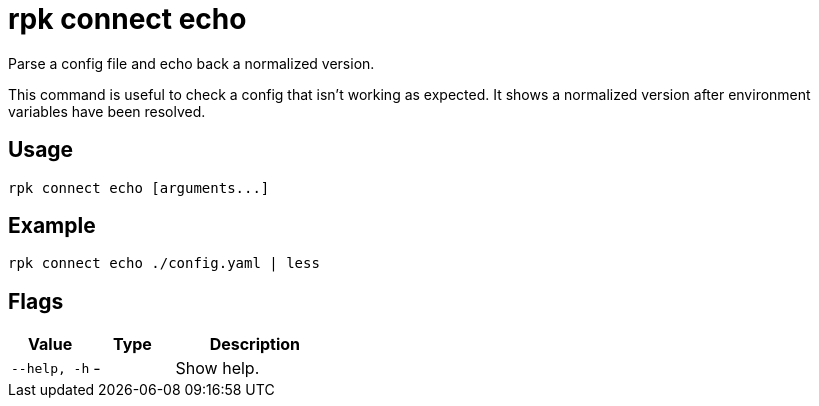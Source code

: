 = rpk connect echo

Parse a config file and echo back a normalized version.

This command is useful to check a config that isn't working as expected. It shows a normalized version after environment variables have been resolved.

== Usage

[,bash]
----
rpk connect echo [arguments...]
----

== Example

```bash
rpk connect echo ./config.yaml | less
```

== Flags

[cols="1m,1a,2a"]
|===
|*Value* |*Type* |*Description*

|--help, -h |- | Show help.
|===
